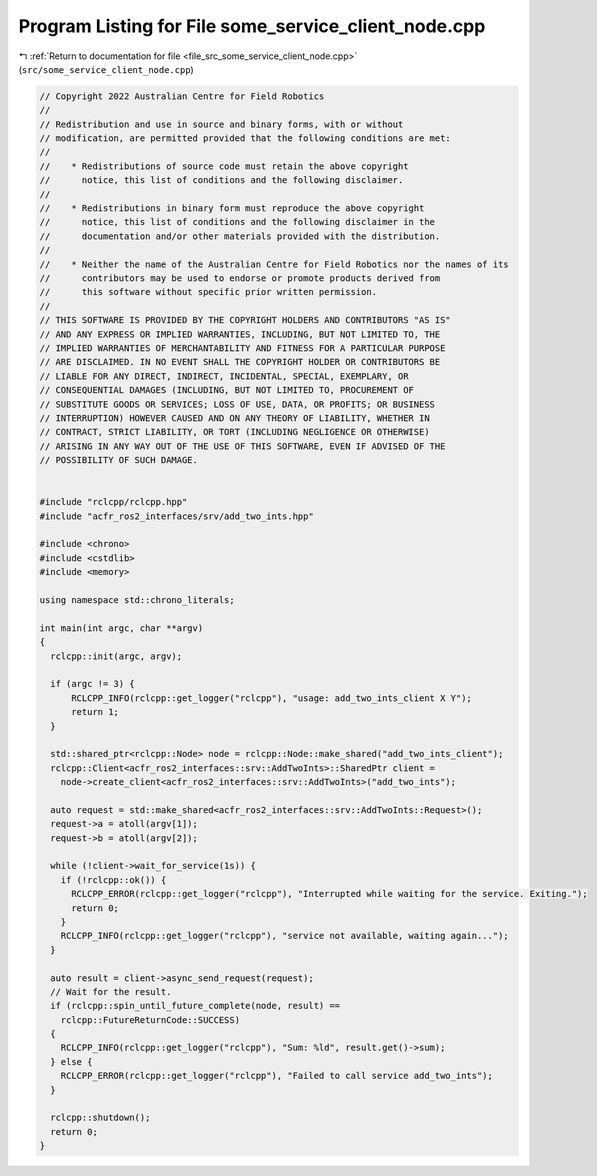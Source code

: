 
.. _program_listing_file_src_some_service_client_node.cpp:

Program Listing for File some_service_client_node.cpp
=====================================================

|exhale_lsh| :ref:`Return to documentation for file <file_src_some_service_client_node.cpp>` (``src/some_service_client_node.cpp``)

.. |exhale_lsh| unicode:: U+021B0 .. UPWARDS ARROW WITH TIP LEFTWARDS

.. code-block:: cpp

   // Copyright 2022 Australian Centre for Field Robotics
   //
   // Redistribution and use in source and binary forms, with or without
   // modification, are permitted provided that the following conditions are met:
   //
   //    * Redistributions of source code must retain the above copyright
   //      notice, this list of conditions and the following disclaimer.
   //
   //    * Redistributions in binary form must reproduce the above copyright
   //      notice, this list of conditions and the following disclaimer in the
   //      documentation and/or other materials provided with the distribution.
   //
   //    * Neither the name of the Australian Centre for Field Robotics nor the names of its
   //      contributors may be used to endorse or promote products derived from
   //      this software without specific prior written permission.
   //
   // THIS SOFTWARE IS PROVIDED BY THE COPYRIGHT HOLDERS AND CONTRIBUTORS "AS IS"
   // AND ANY EXPRESS OR IMPLIED WARRANTIES, INCLUDING, BUT NOT LIMITED TO, THE
   // IMPLIED WARRANTIES OF MERCHANTABILITY AND FITNESS FOR A PARTICULAR PURPOSE
   // ARE DISCLAIMED. IN NO EVENT SHALL THE COPYRIGHT HOLDER OR CONTRIBUTORS BE
   // LIABLE FOR ANY DIRECT, INDIRECT, INCIDENTAL, SPECIAL, EXEMPLARY, OR
   // CONSEQUENTIAL DAMAGES (INCLUDING, BUT NOT LIMITED TO, PROCUREMENT OF
   // SUBSTITUTE GOODS OR SERVICES; LOSS OF USE, DATA, OR PROFITS; OR BUSINESS
   // INTERRUPTION) HOWEVER CAUSED AND ON ANY THEORY OF LIABILITY, WHETHER IN
   // CONTRACT, STRICT LIABILITY, OR TORT (INCLUDING NEGLIGENCE OR OTHERWISE)
   // ARISING IN ANY WAY OUT OF THE USE OF THIS SOFTWARE, EVEN IF ADVISED OF THE
   // POSSIBILITY OF SUCH DAMAGE.
   
   
   #include "rclcpp/rclcpp.hpp"
   #include "acfr_ros2_interfaces/srv/add_two_ints.hpp"  
   
   #include <chrono>
   #include <cstdlib>
   #include <memory>
   
   using namespace std::chrono_literals;
   
   int main(int argc, char **argv)
   {
     rclcpp::init(argc, argv);
   
     if (argc != 3) {
         RCLCPP_INFO(rclcpp::get_logger("rclcpp"), "usage: add_two_ints_client X Y");
         return 1;
     }
   
     std::shared_ptr<rclcpp::Node> node = rclcpp::Node::make_shared("add_two_ints_client");
     rclcpp::Client<acfr_ros2_interfaces::srv::AddTwoInts>::SharedPtr client =
       node->create_client<acfr_ros2_interfaces::srv::AddTwoInts>("add_two_ints");
   
     auto request = std::make_shared<acfr_ros2_interfaces::srv::AddTwoInts::Request>();
     request->a = atoll(argv[1]);
     request->b = atoll(argv[2]);
   
     while (!client->wait_for_service(1s)) {
       if (!rclcpp::ok()) {
         RCLCPP_ERROR(rclcpp::get_logger("rclcpp"), "Interrupted while waiting for the service. Exiting.");
         return 0;
       }
       RCLCPP_INFO(rclcpp::get_logger("rclcpp"), "service not available, waiting again...");
     }
   
     auto result = client->async_send_request(request);
     // Wait for the result.
     if (rclcpp::spin_until_future_complete(node, result) ==
       rclcpp::FutureReturnCode::SUCCESS)
     {
       RCLCPP_INFO(rclcpp::get_logger("rclcpp"), "Sum: %ld", result.get()->sum);
     } else {
       RCLCPP_ERROR(rclcpp::get_logger("rclcpp"), "Failed to call service add_two_ints");
     }
   
     rclcpp::shutdown();
     return 0;
   }

